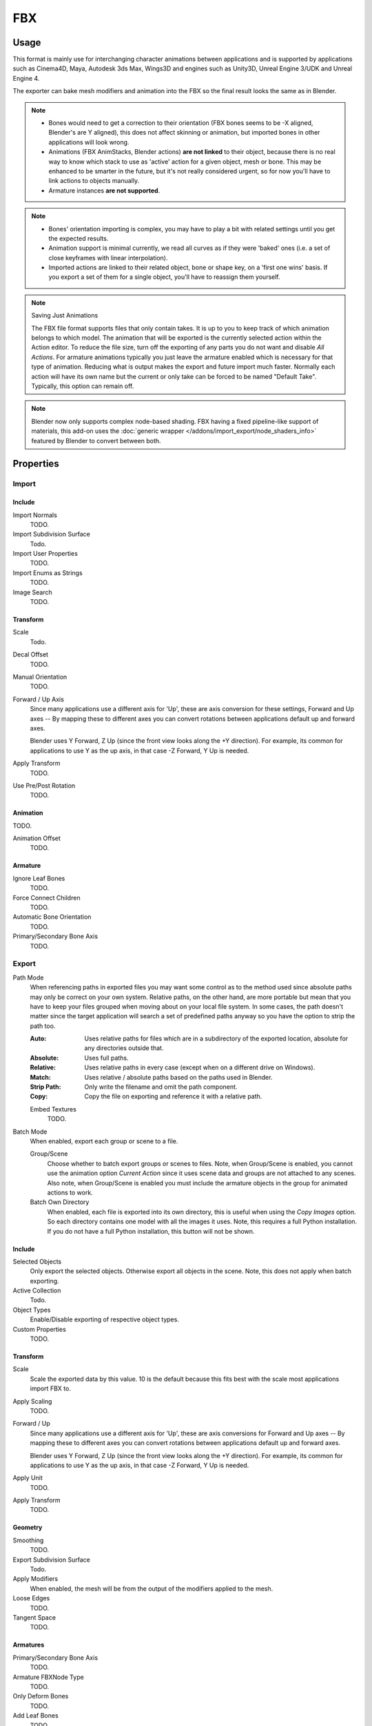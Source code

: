 
***
FBX
***

.. reference::

   :Category:  Import-Export
   :Menu:      :menuselection:`File --> Import/Export --> FBX (.fbx)`


Usage
=====

This format is mainly use for interchanging character animations between applications
and is supported by applications such as Cinema4D, Maya, Autodesk 3ds Max, Wings3D and
engines such as Unity3D, Unreal Engine 3/UDK and Unreal Engine 4.

The exporter can bake mesh modifiers and animation into the FBX so the final result looks the same as in Blender.

.. note::

   - Bones would need to get a correction to their orientation
     (FBX bones seems to be -X aligned, Blender's are Y aligned),
     this does not affect skinning or animation, but imported bones in other applications will look wrong.
   - Animations (FBX AnimStacks, Blender actions) **are not linked** to their object,
     because there is no real way to know which stack to use as 'active' action for a given object, mesh or bone.
     This may be enhanced to be smarter in the future, but it's not really considered urgent,
     so for now you'll have to link actions to objects manually.
   - Armature instances **are not supported**.

.. note::

   - Bones' orientation importing is complex, you may have to play a bit with
     related settings until you get the expected results.
   - Animation support is minimal currently, we read all curves as if they were 'baked' ones
     (i.e. a set of close keyframes with linear interpolation).
   - Imported actions are linked to their related object, bone or shape key, on a 'first one wins' basis.
     If you export a set of them for a single object, you'll have to reassign them yourself.

.. note:: Saving Just Animations

   The FBX file format supports files that only contain takes.
   It is up to you to keep track of which animation belongs to which model.
   The animation that will be exported is the currently selected action within the Action editor.
   To reduce the file size, turn off the exporting of any parts you do not want and disable *All Actions*.
   For armature animations typically you just leave the armature enabled which is necessary for
   that type of animation. Reducing what is output makes the export and future import much faster.
   Normally each action will have its own name but the current or
   only take can be forced to be named "Default Take". Typically, this option can remain off.

.. note::

   Blender now only supports complex node-based shading. FBX having a fixed pipeline-like support of materials,
   this add-on uses the :doc:`generic wrapper </addons/import_export/node_shaders_info>`
   featured by Blender to convert between both.


Properties
==========

Import
------

Include
^^^^^^^

Import Normals
   TODO.
Import Subdivision Surface
   Todo.
Import User Properties
   TODO.
Import Enums as Strings
   TODO.
Image Search
   TODO.


Transform
^^^^^^^^^

Scale
   Todo.
Decal Offset
   TODO.

Manual Orientation
   TODO.
Forward / Up Axis
   Since many applications use a different axis for 'Up', these are axis conversion for these settings,
   Forward and Up axes -- By mapping these to different axes you can convert rotations
   between applications default up and forward axes.

   Blender uses Y Forward, Z Up (since the front view looks along the +Y direction).
   For example, its common for applications to use Y as the up axis, in that case -Z Forward, Y Up is needed.
Apply Transform
   TODO.
Use Pre/Post Rotation
   TODO.


Animation
^^^^^^^^^

TODO.

Animation Offset
   TODO.


Armature
^^^^^^^^

Ignore Leaf Bones
   TODO.
Force Connect Children
   TODO.
Automatic Bone Orientation
   TODO.
Primary/Secondary Bone Axis
   TODO.


Export
------

Path Mode
   When referencing paths in exported files you may want some control as to the method used since absolute paths
   may only be correct on your own system. Relative paths, on the other hand, are more portable
   but mean that you have to keep your files grouped when moving about on your local file system.
   In some cases, the path doesn't matter since the target application will search
   a set of predefined paths anyway so you have the option to strip the path too.

   :Auto: Uses relative paths for files which are in a subdirectory of the exported location,
          absolute for any directories outside that.
   :Absolute: Uses full paths.
   :Relative: Uses relative paths in every case (except when on a different drive on Windows).
   :Match: Uses relative / absolute paths based on the paths used in Blender.
   :Strip Path: Only write the filename and omit the path component.
   :Copy: Copy the file on exporting and reference it with a relative path.

   Embed Textures
      TODO.
Batch Mode
   When enabled, export each group or scene to a file.

   Group/Scene
      Choose whether to batch export groups or scenes to files.
      Note, when Group/Scene is enabled, you cannot use the animation option *Current Action*
      since it uses scene data and groups are not attached to any scenes.
      Also note, when Group/Scene is enabled you must include the armature objects
      in the group for animated actions to work.
   Batch Own Directory
      When enabled, each file is exported into its own directory,
      this is useful when using the *Copy Images* option. So each directory contains
      one model with all the images it uses. Note, this requires a full Python installation.
      If you do not have a full Python installation, this button will not be shown.


Include
^^^^^^^

Selected Objects
   Only export the selected objects. Otherwise export all objects in the scene.
   Note, this does not apply when batch exporting.
Active Collection
   Todo.
Object Types
   Enable/Disable exporting of respective object types.
Custom Properties
   TODO.


Transform
^^^^^^^^^

Scale
   Scale the exported data by this value. 10 is the default
   because this fits best with the scale most applications import FBX to.
Apply Scaling
   TODO.
Forward / Up
   Since many applications use a different axis for 'Up', these are axis conversions for Forward and
   Up axes -- By mapping these to different axes you can convert rotations between applications
   default up and forward axes.

   Blender uses Y Forward, Z Up (since the front view looks along the +Y direction).
   For example, its common for applications to use Y as the up axis, in that case -Z Forward, Y Up is needed.
Apply Unit
   TODO.
Apply Transform
   TODO.


Geometry
^^^^^^^^

Smoothing
   TODO.
Export Subdivision Surface
   Todo.
Apply Modifiers
   When enabled, the mesh will be from the output of the modifiers applied to the mesh.
Loose Edges
   TODO.
Tangent Space
   TODO.


Armatures
^^^^^^^^^

Primary/Secondary Bone Axis
   TODO.
Armature FBXNode Type
   TODO.
Only Deform Bones
   TODO.
Add Leaf Bones
   TODO.


Bake Animation
^^^^^^^^^^^^^^

TODO.

Key All Bones
   TODO.
NLA Strips
   TODO.
All Actions
   Export all actions compatible with the selected armatures
   start/end times which are derived from the keyframe range of each action.
   When disabled only the currently assigned action is exported.
Force Start/End Keying
   TODO.
Sampling Rate
   TODO.
Simplify
   TODO.


Compatibility
=============

Import
------

Note that the importer is a new addition and lacks many features the exporter supports.

- binary FBX files only.
- Version 7.1 or newer.


Missing
^^^^^^^

- Mesh: shape keys.


Export
------

NURBS surfaces, text3D and metaballs are converted to meshes at export time.


Missing
^^^^^^^

Some of the following features are missing because they
are not supported by the FBX format, others may be added later.

- Object instancing -- exported objects do not share data,
  instanced objects will each be written with their own data.
- Material textures
- Vertex shape keys -- FBX supports them but this exporter does not write them yet.
- Animated fluid simulation -- FBX does not support this kind of animation.
  You can however use the OBJ exporter to write a sequence of files.
- Constraints -- The result of using constraints is exported as a keyframe animation
  however the constraints themselves are not saved in the FBX.
- Instanced objects -- At the moment instanced objects are only written in static scenes
  (when animation is disabled).
